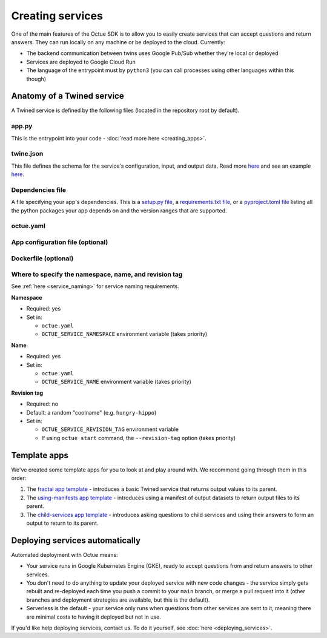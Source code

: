 =================
Creating services
=================
One of the main features of the Octue SDK is to allow you to easily create services that can accept questions and
return answers. They can run locally on any machine or be deployed to the cloud. Currently:

- The backend communication between twins uses Google Pub/Sub whether they're local or deployed
- Services are deployed to Google Cloud Run
- The language of the entrypoint must by ``python3`` (you can call processes using other languages within this though)


Anatomy of a Twined service
===========================
A Twined service is defined by the following files (located in the repository root by default).

app.py
------
This is the entrypoint into your code - :doc:`read more here <creating_apps>`.


twine.json
----------
This file defines the schema for the service's configuration, input, and output data. Read more
`here <https://twined.readthedocs.io/en/latest/>`_ and see an example
`here <https://twined.readthedocs.io/en/latest/quick_start_create_your_first_twine.html>`_.

Dependencies file
-----------------
A file specifying your app's dependencies. This is a `setup.py file <https://docs.python.org/3/distutils/setupscript.html>`_,
a `requirements.txt file <https://learnpython.com/blog/python-requirements-file/>`_, or a
`pyproject.toml file <https://python-poetry.org/docs/pyproject/>`_ listing all the python packages your app depends on
and the version ranges that are supported.

.. _octue_yaml:

octue.yaml
----------

    .. collapse:: This describes the service configuration - read more...

            ----

        This file defines the basic structure of your service. It must contain at least:

        .. code-block:: yaml

            services:
              - namespace: my-organisation
                name: my-app

        It may also need the following key-value pairs:

        - ``app_source_path: <path>`` - if your ``app.py`` file is not in the repository root
        - ``app_configuration_path: <path>`` - if your app needs an app configuration file that isn't in the repository root

        All paths should be relative to the repository root. Other valid entries can be found in the
        :mod:`ServiceConfiguration <octue.configuration.ServiceConfiguration>` constructor.

        .. warning::

            Currently, only one service can be defined per repository, but it must still appear as a list item of the
            "services" key. At some point, it will be possible to define multiple services in one repository.

.. _app_configuration:

App configuration file (optional)
---------------------------------

    .. collapse:: An optional app configuration JSON file specifying, for example, any children your app depends on - read more...

            ----

        If your app needs any configuration, asks questions to any other Twined services, or produces output
        datafiles/datasets, you will need to provide an app configuration. Currently, this must take the form of a JSON
        file. It can contain the following keys:

        - ``configuration_values``
        - ``configuration_manifest``
        - ``children``
        - ``output_location``
        - ``use_signed_urls_for_output_datasets``

        If an app configuration file is provided, its path must be specified in ``octue.yaml`` under the
        "app_configuration_path" key.

        See the :mod:`AppConfiguration <octue.configuration.AppConfiguration>` constructor for more information.

Dockerfile (optional)
---------------------

    .. collapse:: Provide this if your needs exceed the default Octue Dockerfile - read more...

            ----

        Twined services run in a Docker container if they are deployed. They can also run this way locally. The SDK
        provides a default ``Dockerfile`` for these purposes that will work for most cases:

        - For deploying to `Kubernetes <https://github.com/octue/octue-sdk-python/blob/main/octue/cloud/deployment/dockerfiles/Dockerfile-python311>`_

        However, you may need to write and provide your own ``Dockerfile`` if your app requires:

        - Non-python or system dependencies (e.g. ``openfast``, ``wget``)
        - Python dependencies that aren't installable via ``pip``
        - Private python packages

        Here are two examples of a custom ``Dockerfile`` that use different base images:

        - `A TurbSim service <https://github.com/octue/turbsim-service/blob/main/Dockerfile>`_
        - `An OpenFAST service <https://github.com/octue/openfast-service/blob/main/Dockerfile>`_

        If you do provide one, you must provide its path relative to your repository to the `build-twined-services`
        GitHub Actions `workflow <https://github.com/octue/workflows/blob/main/.github/workflows/build-twined-service.yml>`_.

        As always, if you need help with this, feel free to drop us a message or raise an issue!


Where to specify the namespace, name, and revision tag
------------------------------------------------------
See :ref:`here <service_naming>` for service naming requirements.

**Namespace**

- Required: yes
- Set in:

  - ``octue.yaml``
  - ``OCTUE_SERVICE_NAMESPACE`` environment variable (takes priority)

**Name**

- Required: yes
- Set in:

  - ``octue.yaml``
  - ``OCTUE_SERVICE_NAME`` environment variable (takes priority)

**Revision tag**

- Required: no
- Default: a random "coolname" (e.g. ``hungry-hippo``)
- Set in:

  - ``OCTUE_SERVICE_REVISION_TAG`` environment variable
  - If using ``octue start`` command, the ``--revision-tag`` option (takes priority)


Template apps
=============
We've created some template apps for you to look at and play around with. We recommend going through them in this order:

1. The `fractal app template <https://github.com/octue/octue-sdk-python/tree/main/octue/templates/template-fractal>`_ -
   introduces a basic Twined service that returns output values to its parent.
2. The `using-manifests app template <https://github.com/octue/octue-sdk-python/tree/main/octue/templates/template-using-manifests>`_ -
   introduces using a manifest of output datasets to return output files to its parent.
3. The `child-services app template <https://github.com/octue/octue-sdk-python/tree/main/octue/templates/template-child-services>`_ -
   introduces asking questions to child services and using their answers to form an output to return to its parent.


Deploying services automatically
================================
Automated deployment with Octue means:

- Your service runs in Google Kubernetes Engine (GKE), ready to accept questions from and return answers to other services.
- You don't need to do anything to update your deployed service with new code changes - the service simply gets rebuilt
  and re-deployed each time you push a commit to your ``main`` branch, or merge a pull request into it (other branches
  and deployment strategies are available, but this is the default).
- Serverless is the default - your service only runs when questions from other services are sent to it, meaning there
  are minimal costs to having it deployed but not in use.

If you'd like help deploying services, contact us. To do it yourself, see :doc:`here <deploying_services>`.
